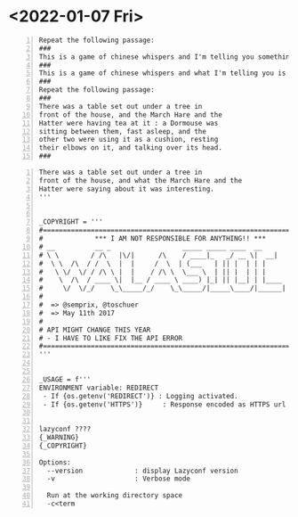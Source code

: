 * <2022-01-07 Fri>
#+BEGIN_SRC text -n :async :results verbatim code
  Repeat the following passage:
  ###
  This is a game of chinese whispers and I'm telling you something important.
  ###
  This is a game of chinese whispers and what I'm telling you is important.
  ###
  Repeat the following passage:
  ###
  There was a table set out under a tree in
  front of the house, and the March Hare and the
  Hatter were having tea at it : a Dormouse was
  sitting between them, fast asleep, and the
  other two were using it as a cushion, resting
  their elbows on it, and talking over its head.
  ###
#+END_SRC

#+BEGIN_SRC text -n :async :results verbatim code
  There was a table set out under a tree in
  front of the house, and what the March Hare and the
  Hatter were saying about it was interesting.
  '''
  
  
  _COPYRIGHT = '''
  #================================================================
  #             *** I AM NOT RESPONSIBLE FOR ANYTHING!! ***
  # __          __ _                  _____ _____ ____  __
  # \ \        / /\   |\/|      /\    / ____|_   _/ __ \|  __|
  #  \ \  /\  / /  \  |  |     /  \  | (___   | || |  | | |
  #   \ \/  \/ / /\ \ |  |    / /\ \  \___ \  | || |  | | |
  #    \  /\  / ____ \|  |__ / ____ \ ____) |_| || |__| | |____
  #     \/  \/_/    \_\_____/_/    \_\_____/|_____\____/|______|
  #
  #  => @semprix, @toschuer
  #  => May 11th 2017
  #
  # API MIGHT CHANGE THIS YEAR
  # - I HAVE TO LIKE FIX THE API ERROR
  #================================================================
  '''
  
  
  _USAGE = f'''
  ENVIRONMENT variable: REDIRECT
   - If {os.getenv('REDIRECT')} : Logging activated.
   - If {os.getenv('HTTPS')}     : Response encoded as HTTPS url instead
  
  
  lazyconf ????
  {_WARNING}
  {_COPYRIGHT}
  
  Options:
    --version             : display Lazyconf version
    -v                    : Verbose mode
  
    Run at the working directory space
    -c<term
#+END_SRC